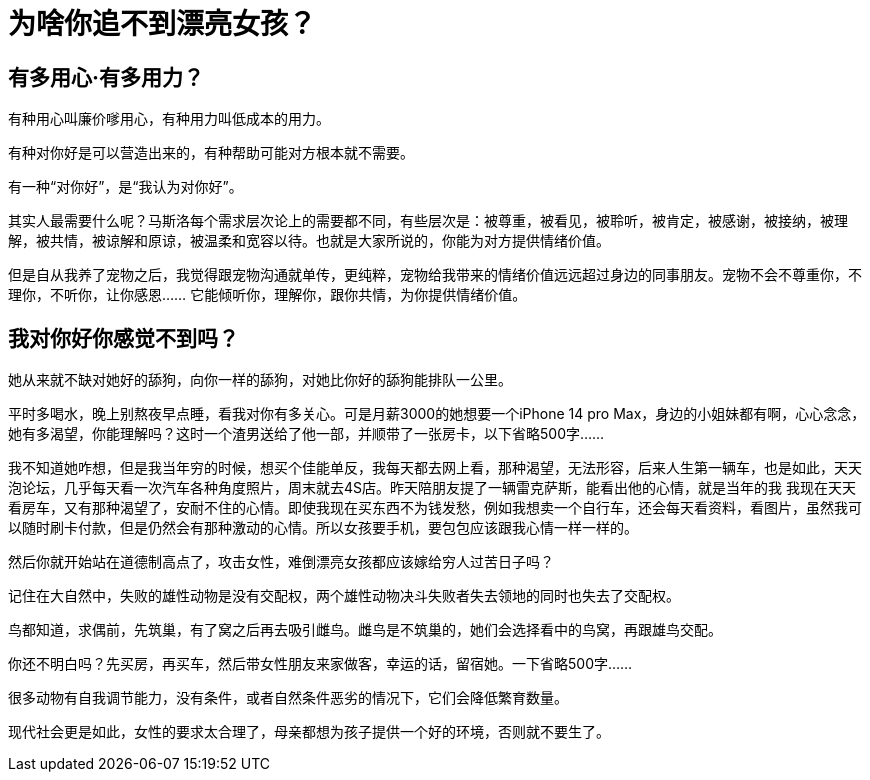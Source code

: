 = 为啥你追不到漂亮女孩？

== 有多用心·有多用力？

有种用心叫廉价嗲用心，有种用力叫低成本的用力。

有种对你好是可以营造出来的，有种帮助可能对方根本就不需要。

有一种“对你好”，是“我认为对你好”。

其实人最需要什么呢？马斯洛每个需求层次论上的需要都不同，有些层次是：被尊重，被看见，被聆听，被肯定，被感谢，被接纳，被理解，被共情，被谅解和原谅，被温柔和宽容以待。也就是大家所说的，你能为对方提供情绪价值。

但是自从我养了宠物之后，我觉得跟宠物沟通就单传，更纯粹，宠物给我带来的情绪价值远远超过身边的同事朋友。宠物不会不尊重你，不理你，不听你，让你感恩…… 它能倾听你，理解你，跟你共情，为你提供情绪价值。

== 我对你好你感觉不到吗？

她从来就不缺对她好的舔狗，向你一样的舔狗，对她比你好的舔狗能排队一公里。

平时多喝水，晚上别熬夜早点睡，看我对你有多关心。可是月薪3000的她想要一个iPhone 14 pro Max，身边的小姐妹都有啊，心心念念，她有多渴望，你能理解吗？这时一个渣男送给了他一部，并顺带了一张房卡，以下省略500字……

我不知道她咋想，但是我当年穷的时候，想买个佳能单反，我每天都去网上看，那种渴望，无法形容，后来人生第一辆车，也是如此，天天泡论坛，几乎每天看一次汽车各种角度照片，周末就去4S店。昨天陪朋友提了一辆雷克萨斯，能看出他的心情，就是当年的我 我现在天天看房车，又有那种渴望了，安耐不住的心情。即使我现在买东西不为钱发愁，例如我想卖一个自行车，还会每天看资料，看图片，虽然我可以随时刷卡付款，但是仍然会有那种激动的心情。所以女孩要手机，要包包应该跟我心情一样一样的。

然后你就开始站在道德制高点了，攻击女性，难倒漂亮女孩都应该嫁给穷人过苦日子吗？

记住在大自然中，失败的雄性动物是没有交配权，两个雄性动物决斗失败者失去领地的同时也失去了交配权。

鸟都知道，求偶前，先筑巢，有了窝之后再去吸引雌鸟。雌鸟是不筑巢的，她们会选择看中的鸟窝，再跟雄鸟交配。

你还不明白吗？先买房，再买车，然后带女性朋友来家做客，幸运的话，留宿她。一下省略500字……

很多动物有自我调节能力，没有条件，或者自然条件恶劣的情况下，它们会降低繁育数量。

现代社会更是如此，女性的要求太合理了，母亲都想为孩子提供一个好的环境，否则就不要生了。